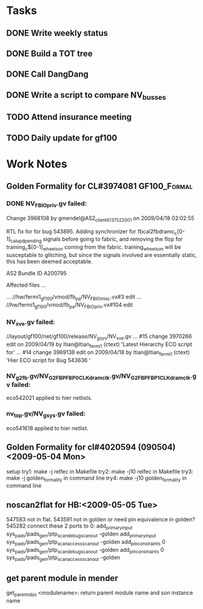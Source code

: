 #+TAGS: { GF100_Formal(f) GF106_Synthesis(s) }

* Tasks
** DONE Write weekly status
   CLOSED: [2009-04-21 Tue 10:18]
** DONE Build a TOT tree
   CLOSED: [2009-04-21 Tue 10:18]
** DONE Call DangDang
   CLOSED: [2009-04-20 Mon 14:44]
** DONE Write a script to compare NV_busses
   CLOSED: [2009-04-21 Tue 11:43]
   
** TODO Attend insurance meeting
** TODO Daily update for gf100

* Work Notes
** Golden Formality for CL#3974081                             :GF100_Formal:
*** DONE NV_FBIO_priv.gv failed:
    CLOSED: [2009-05-05 Tue 20:04]
Change 3968108 by gmendel@AS2_client613752_2001 on 2009/04/18 02:02:55

        RTL fix for for bug 543895.
        Adding synchronizer for fbcal2fbdramc_c[0-1]_cal_upd_pending signals before going to fabric,
        and removing the flop for training_c$[0-1]_wheels_on coming from the fabric.  training_wheels_on
        will be susceptable to glitching, but since the signals involved are essentially static, this has
        been deemed acceptable.

        AS2 Bundle ID A200795

Affected files ...

... //hw/fermi1_gf100/vmod/fb_pa/NV_FBIO_misc.vx#3 edit
... //hw/fermi1_gf100/vmod/fb_pa/NV_FBIO_priv.vx#104 edit

*** NV_xve.gv failed:
//layout/gf100/net/gf100/release/NV_gsys/NV_xve.gv
... #15 change 3970266 edit on 2009/04/19 by ltian@ltian_fermi1 (ctext) 'Latest Hierarchy ECO script for'
... #14 change 3969138 edit on 2009/04/18 by ltian@ltian_fermi1 (ctext) 'Hier ECO script for Bug 543636 '

*** NV_g2fb.gv/NV_G2FBP_FBP0_CLK_dramclk.gv/NV_G2FBP_FBP1_CLK_dramclk.gv failed:
eco542021 applied to hier netlists.

*** nv_top.gv/NV_gsys.gv failed:
    eco541618 applied to hier netlist.
** Golden Formality for cl#4020594 (090504)<2009-05-04 Mon>
setup
try1: make -j relfec in Makefile
try2: make -j10 relfec in Makefile
try3: make -j golden_formality in command line
try4: make -j10 golden_formality in command line
   

** noscan2flat for HB:<2009-05-05 Tue>
547583 not in flat.
543591 not in golden or need pin equivalence in golden?
545282 connect these 2 ports to 0:
add_primary_input sys_pads/pads_gen/ptp_scan_debug_scanout -golden
add_primary_input sys_pads/pads_gen/ptp_scan_access_scanout -golden
add_pin_constraints 0 sys_pads/pads_gen/ptp_scan_debug_scanout -golden
add_pin_constraints 0 sys_pads/pads_gen/ptp_scan_access_scanout -golden

** get parent module in mender
get_parent_objs <modulename>: return parent module name and son instance name
